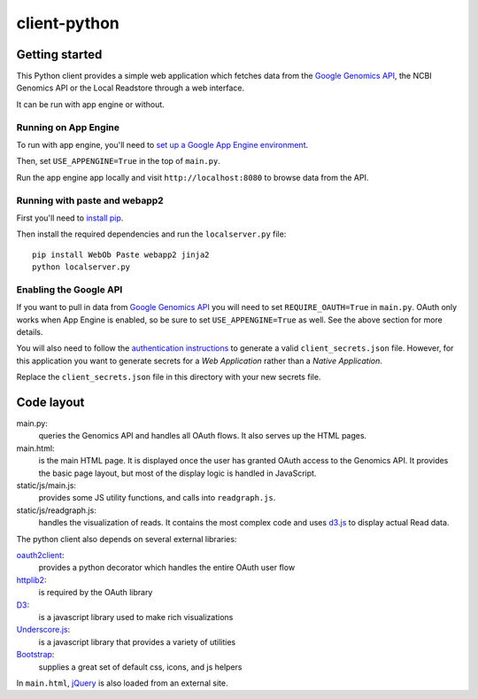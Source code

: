 client-python
=============

Getting started
---------------

This Python client provides a simple web application which fetches data from the
`Google Genomics API`_, the NCBI Genomics API or the Local Readstore through a web
interface.

It can be run with app engine or without.

.. _Google Genomics Api: https://developers.google.com/genomics

Running on App Engine
~~~~~~~~~~~~~~~~~~~~~

To run with app engine, you'll need to `set up a Google App Engine environment
<https://developers.google.com/appengine/docs/python/gettingstartedpython27/introduction>`_.

Then, set ``USE_APPENGINE=True`` in the top of ``main.py``.

Run the app engine app locally and visit ``http://localhost:8080`` to browse data
from the API.

Running with paste and webapp2
~~~~~~~~~~~~~~~~~~~~~~~~~~~~~~

First you'll need to `install pip <http://www.pip-installer.org/en/latest/installing.html>`_.

Then install the required dependencies and run the ``localserver.py`` file::

  pip install WebOb Paste webapp2 jinja2
  python localserver.py

Enabling the Google API
~~~~~~~~~~~~~~~~~~~~~~~

If you want to pull in data from `Google Genomics API`_ you will need to set
``REQUIRE_OAUTH=True`` in ``main.py``. OAuth only works when App Engine is
enabled, so be sure to set ``USE_APPENGINE=True`` as well. 
See the above section for more details.

You will also need to follow the `authentication instructions
<https://developers.google.com/genomics#authenticate>`_ to generate a valid
``client_secrets.json`` file. However, for this application you want to generate
secrets for a *Web Application* rather than a *Native Application*.

Replace the ``client_secrets.json`` file in this directory with your new secrets
file.

Code layout
-----------

main.py:
  queries the Genomics API and handles all OAuth flows. It also serves up the HTML
  pages.

main.html:
  is the main HTML page. It is displayed once the user has granted OAuth access to
  the Genomics API.
  It provides the basic page layout, but most of the display logic is handled in
  JavaScript.

static/js/main.js:
  provides some JS utility functions, and calls into ``readgraph.js``.

static/js/readgraph.js:
  handles the visualization of reads. It contains the most complex code and uses
  `d3.js <http://d3js.org>`_ to display actual Read data.

The python client also depends on several external libraries:

`oauth2client`_:
  provides a python decorator which handles the entire OAuth user flow

`httplib2`_:
  is required by the OAuth library

`D3`_:
  is a javascript library used to make rich visualizations

`Underscore.js`_:
  is a javascript library that provides a variety of utilities

`Bootstrap`_:
  supplies a great set of default css, icons, and js helpers

In ``main.html``, `jQuery <http://jquery.com>`_ is also loaded from an external
site.

.. _oauth2client: https://code.google.com/p/google-api-python-client/wiki/OAuth2Client
.. _httplib2: https://github.com/jcgregorio/httplib2
.. _D3: http://d3js.org
.. _Underscore.js: http://underscorejs.org
.. _Bootstrap: http://getbootstrap.com
